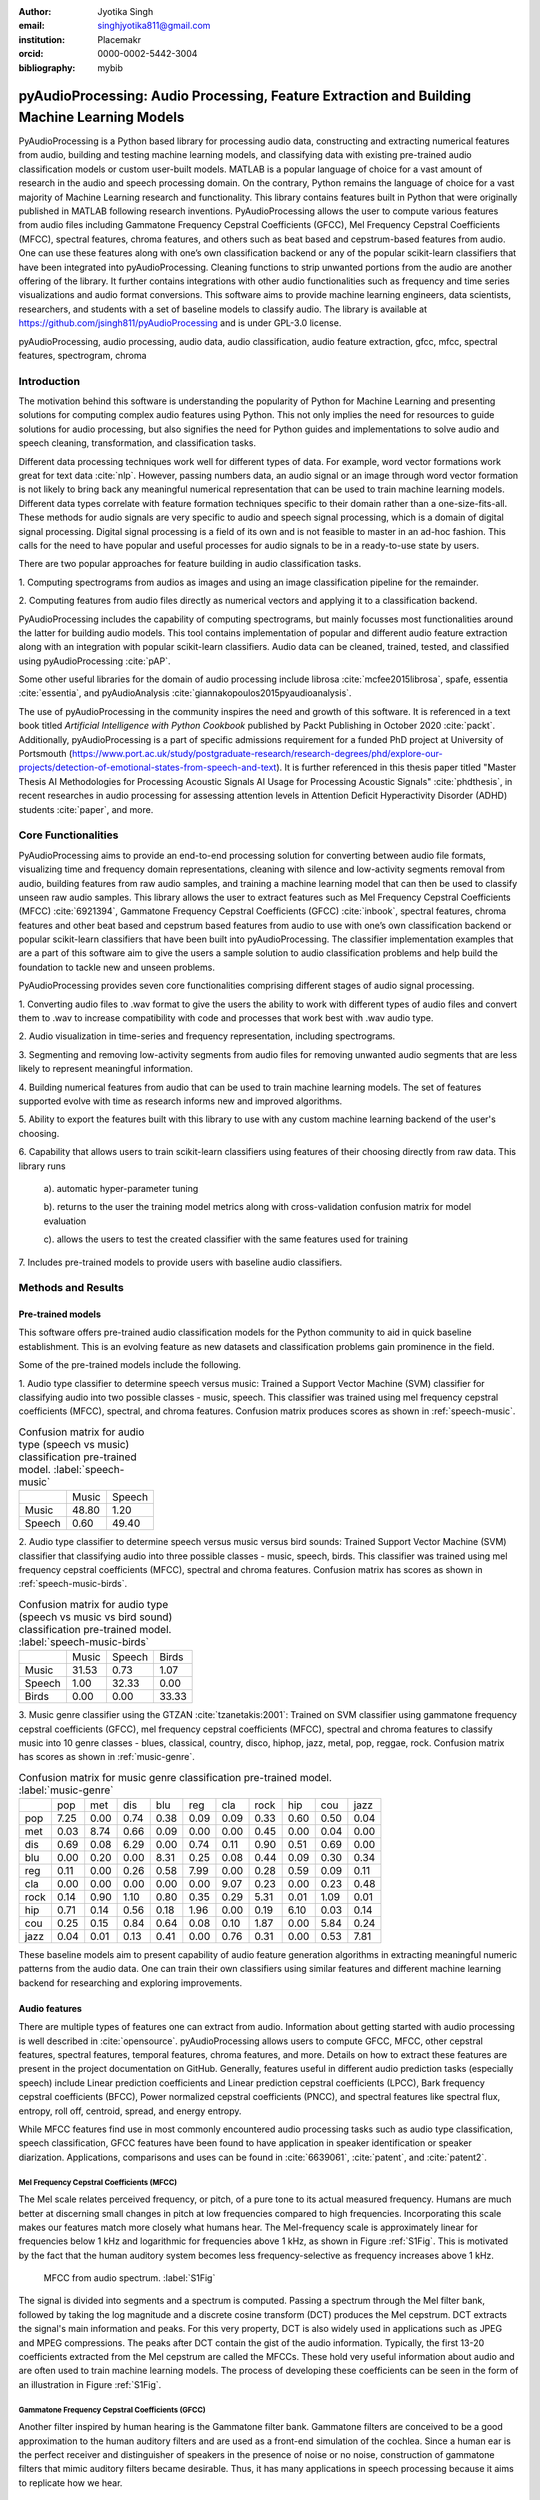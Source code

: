:author: Jyotika Singh
:email: singhjyotika811@gmail.com
:institution: Placemakr
:orcid: 0000-0002-5442-3004

:bibliography: mybib

--------------------------------------------------------------------------------------------
pyAudioProcessing: Audio Processing, Feature Extraction and Building Machine Learning Models
--------------------------------------------------------------------------------------------

.. class:: abstract

    PyAudioProcessing is a Python based library for processing audio data, constructing
    and extracting numerical features from audio, building and testing machine learning
    models, and classifying data with existing pre-trained audio classification models or
    custom user-built models. MATLAB is a popular language of choice for a vast amount of
    research in the audio and speech processing domain. On the contrary, Python remains
    the language of choice for a vast majority of Machine Learning research and
    functionality. This library contains features built in Python that were originally
    published in MATLAB following research inventions. PyAudioProcessing allows the user to
    compute various features from audio files including Gammatone Frequency Cepstral
    Coefficients (GFCC), Mel Frequency Cepstral Coefficients (MFCC), spectral features,
    chroma features, and others such as beat based and cepstrum-based features from audio.
    One can use these features along with one’s own classification backend or any of the
    popular scikit-learn classifiers that have been integrated into pyAudioProcessing.
    Cleaning functions to strip unwanted portions from the audio are another offering of the library.
    It further contains integrations with other audio functionalities such as frequency and time series
    visualizations and audio format conversions. This software aims to provide
    machine learning engineers, data scientists, researchers, and students with a set of baseline models
    to classify audio. The library is available at https://github.com/jsingh811/pyAudioProcessing
    and is under GPL-3.0 license.

.. class:: keywords

   pyAudioProcessing, audio processing, audio data, audio classification, audio feature extraction,
   gfcc, mfcc, spectral features, spectrogram, chroma

Introduction
============

The motivation behind this software is understanding the popularity of Python for
Machine Learning and presenting solutions for computing complex audio features using
Python. This not only implies the need for resources to guide solutions for audio
processing, but also signifies the need for Python guides and implementations to solve
audio and speech cleaning, transformation, and classification tasks.

Different data processing techniques work well for different types of data. For
example, word vector formations work great for text data :cite:`nlp`. However, passing
numbers data, an audio signal or an image through word vector formation is not likely
to bring back any meaningful numerical representation that can be used to train
machine learning models. Different data types correlate with feature formation
techniques specific to their domain rather than a one-size-fits-all. These methods for
audio signals are very specific to audio and speech signal processing, which is a domain
of digital signal processing. Digital signal processing is a field of its own and is not
feasible to master in an ad-hoc fashion. This calls for the need to have popular and
useful processes for audio signals to be in a ready-to-use state by users.

There are two popular approaches for feature building in audio classification tasks.

1. Computing spectrograms from audios as images and using an image classification
pipeline for the remainder.

2. Computing features from audio files directly as numerical vectors and applying
it to a classification backend.

PyAudioProcessing includes the capability of computing spectrograms, but mainly
focusses most functionalities around the latter for building audio models. This tool contains implementation
of popular and different audio feature extraction along with an integration with popular scikit-learn classifiers.
Audio data can be cleaned, trained, tested, and classified using pyAudioProcessing :cite:`pAP`.

Some other useful libraries for the domain of audio processing include librosa
:cite:`mcfee2015librosa`, spafe, essentia :cite:`essentia`, and
pyAudioAnalysis :cite:`giannakopoulos2015pyaudioanalysis`.

The use of pyAudioProcessing in the community inspires the need and growth of this software.
It is referenced in a text book titled `Artificial Intelligence with Python Cookbook` published by
Packt Publishing in October 2020 :cite:`packt`. Additionally, pyAudioProcessing is a part of specific
admissions requirement for a funded PhD project at University of Portsmouth (https://www.port.ac.uk/study/postgraduate-research/research-degrees/phd/explore-our-projects/detection-of-emotional-states-from-speech-and-text).
It is further referenced in this thesis paper titled "Master Thesis AI Methodologies for Processing
Acoustic Signals AI Usage for Processing Acoustic Signals" :cite:`phdthesis`, in recent researches in audio
processing for assessing attention levels in Attention Deficit Hyperactivity Disorder (ADHD)
students :cite:`paper`, and more.

Core Functionalities
====================

PyAudioProcessing aims to provide an end-to-end processing solution for converting between audio file
formats, visualizing time and frequency domain representations, cleaning with silence and low-activity
segments removal from audio, building features from raw audio samples, and training a
machine learning model that can then be used to classify unseen raw audio samples.
This library allows the user to extract features such as Mel Frequency Cepstral Coefficients (MFCC) :cite:`6921394`,
Gammatone Frequency Cepstral Coefficients (GFCC) :cite:`inbook`, spectral features,
chroma features and other beat based and cepstrum based features from audio to use
with one’s own classification backend or popular scikit-learn classifiers that have been
built into pyAudioProcessing. The classifier implementation examples that are a part of this software aim to give the users
a sample solution to audio classification problems and help build the foundation to
tackle new and unseen problems.

PyAudioProcessing provides seven core functionalities comprising different stages of audio signal processing.

1. Converting audio files to .wav  format to give the users the ability to work with different types of audio
files and convert them to .wav to increase compatibility with code and processes that work best with .wav audio type.

2. Audio visualization in time-series and frequency representation, including
spectrograms.

3. Segmenting and removing low-activity segments from audio files for removing unwanted audio segments that are
less likely to represent meaningful information.

4. Building numerical features from audio that can be used to train machine learning models. The set of features
supported evolve with time as research informs new and improved algorithms.

5. Ability to export the features built with this library to use with any custom machine learning backend of
the user's choosing.

6. Capability that allows users to train scikit-learn classifiers using features of their choosing directly
from raw data. This library runs

  a). automatic hyper-parameter tuning

  b). returns to the user the training model metrics along with cross-validation confusion matrix for model evaluation

  c). allows the users to test the created classifier with the same features used for training

7. Includes pre-trained models to provide users with baseline audio
classifiers.



Methods and Results
===================

Pre-trained models
------------------

This software offers pre-trained audio classification models for the Python community to aid in quick baseline establishment.
This is an evolving feature as new datasets and classification problems gain prominence in the field.

Some of the pre-trained models include the following.

1. Audio type classifier to determine speech versus music:
Trained a Support Vector Machine (SVM) classifier for classifying audio into two possible classes - music,
speech. This classifier was trained using mel frequency cepstral coefficients (MFCC), spectral, and chroma features.
Confusion matrix produces scores as shown in :ref:`speech-music`.

.. table:: Confusion matrix for audio type (speech vs music) classification pre-trained model. :label:`speech-music`

     +-----------+------------+------------+
     |           | Music      | Speech     |
     +-----------+------------+------------+
     | Music     | 48.80      | 1.20       |
     +-----------+------------+------------+
     | Speech    | 0.60       | 49.40      |
     +-----------+------------+------------+


2. Audio type classifier to determine speech versus music versus bird sounds:
Trained Support Vector Machine (SVM) classifier that classifying audio into three possible classes -
music, speech, birds. This classifier was trained using mel frequency cepstral coefficients (MFCC), spectral and
chroma features. Confusion matrix has scores as shown in :ref:`speech-music-birds`.

.. table:: Confusion matrix for audio type (speech vs music vs bird sound) classification pre-trained model. :label:`speech-music-birds`

     +-----------+------------+------------+------------+
     |           | Music      | Speech     | Birds      |
     +-----------+------------+------------+------------+
     | Music     | 31.53      | 0.73       | 1.07       |
     +-----------+------------+------------+------------+
     | Speech    | 1.00       | 32.33      | 0.00       |
     +-----------+------------+------------+------------+
     | Birds     | 0.00       | 0.00       | 33.33      |
     +-----------+------------+------------+------------+

3. Music genre classifier using the GTZAN :cite:`tzanetakis:2001`:
Trained on SVM classifier using gammatone frequency cepstral coefficients (GFCC),
mel frequency cepstral coefficients (MFCC), spectral and chroma features to classify
music into 10 genre classes - blues, classical, country, disco, hiphop,
jazz, metal, pop, reggae, rock. Confusion matrix has scores as shown in :ref:`music-genre`.

.. table:: Confusion matrix for music genre classification pre-trained model. :label:`music-genre`
    :class: w

    +------+------+------+------+------+------+------+------+------+------+------+
    |      | pop  | met  | dis  | blu  | reg  | cla  | rock | hip  | cou  | jazz |
    +------+------+------+------+------+------+------+------+------+------+------+
    | pop  | 7.25 | 0.00 | 0.74 | 0.38 | 0.09 | 0.09 | 0.33 | 0.60 | 0.50 | 0.04 |
    +------+------+------+------+------+------+------+------+------+------+------+
    | met  | 0.03 | 8.74 | 0.66 | 0.09 | 0.00 | 0.00 | 0.45 | 0.00 | 0.04 | 0.00 |
    +------+------+------+------+------+------+------+------+------+------+------+
    | dis  | 0.69 | 0.08 | 6.29 | 0.00 | 0.74 | 0.11 | 0.90 | 0.51 | 0.69 | 0.00 |
    +------+------+------+------+------+------+------+------+------+------+------+
    | blu  | 0.00 | 0.20 | 0.00 | 8.31 | 0.25 | 0.08 | 0.44 | 0.09 | 0.30 | 0.34 |
    +------+------+------+------+------+------+------+------+------+------+------+
    | reg  | 0.11 | 0.00 | 0.26 | 0.58 | 7.99 | 0.00 | 0.28 | 0.59 | 0.09 | 0.11 |
    +------+------+------+------+------+------+------+------+------+------+------+
    | cla  | 0.00 | 0.00 | 0.00 | 0.00 | 0.00 | 9.07 | 0.23 | 0.00 | 0.23 | 0.48 |
    +------+------+------+------+------+------+------+------+------+------+------+
    | rock | 0.14 | 0.90 | 1.10 | 0.80 | 0.35 | 0.29 | 5.31 | 0.01 | 1.09 | 0.01 |
    +------+------+------+------+------+------+------+------+------+------+------+
    | hip  | 0.71 | 0.14 | 0.56 | 0.18 | 1.96 | 0.00 | 0.19 | 6.10 | 0.03 | 0.14 |
    +------+------+------+------+------+------+------+------+------+------+------+
    | cou  | 0.25 | 0.15 | 0.84 | 0.64 | 0.08 | 0.10 | 1.87 | 0.00 | 5.84 | 0.24 |
    +------+------+------+------+------+------+------+------+------+------+------+
    | jazz | 0.04 | 0.01 | 0.13 | 0.41 | 0.00 | 0.76 | 0.31 | 0.00 | 0.53 | 7.81 |
    +------+------+------+------+------+------+------+------+------+------+------+


These baseline models aim to present capability of audio feature generation algorithms
in extracting meaningful numeric patterns from the audio data. One can train their own
classifiers using similar features and different machine learning backend for researching
and exploring improvements.


Audio features
--------------

There are multiple types of features one can extract from audio. Information about
getting started with audio processing is well described in :cite:`opensource`.
pyAudioProcessing allows users to compute GFCC, MFCC, other cepstral features, spectral features,
temporal features, chroma features, and more. Details on how to extract these features
are present in the project documentation on GitHub. Generally, features useful in different audio prediction
tasks (especially speech) include Linear prediction coefficients and Linear prediction cepstral coefficients (LPCC),
Bark frequency cepstral coefficients (BFCC), Power normalized cepstral coefficients (PNCC), and
spectral features like spectral flux, entropy, roll off, centroid, spread, and energy entropy.

While MFCC features find use in most commonly encountered audio processing tasks such as audio type
classification, speech classification, GFCC features have been found to have application in speaker
identification or speaker diarization. Applications, comparisons and uses can be found
in :cite:`6639061`, :cite:`patent`, and :cite:`patent2`.


Mel Frequency Cepstral Coefficients (MFCC)
^^^^^^^^^^^^^^^^^^^^^^^^^^^^^^^^^^^^^^^^^^

The Mel scale relates perceived frequency, or pitch, of a pure tone to its actual measured
frequency. Humans are much better at discerning small changes in pitch at low frequencies
compared to high frequencies. Incorporating this scale makes our features match more
closely what humans hear. The Mel-frequency scale is approximately linear for frequencies
below 1 kHz and logarithmic for frequencies above 1 kHz, as shown in Figure :ref:`S1Fig`.
This is motivated by the fact that the human auditory system becomes less frequency-selective as
frequency increases above 1 kHz.

.. figure:: S1_Fig.png
   :scale: 39%
   :figclass: w

   MFCC from audio spectrum. :label:`S1Fig`

The signal is divided into segments and a spectrum is computed.
Passing a spectrum through the Mel filter bank, followed by taking the log magnitude and a
discrete cosine transform (DCT) produces the Mel cepstrum. DCT extracts the signal's main
information and peaks. For this very property, DCT is also widely used in applications such as
JPEG and MPEG compressions. The peaks after DCT contain the gist of the audio information.
Typically, the first 13-20 coefficients extracted from the Mel cepstrum are called the MFCCs.
These hold very useful information about audio and are often used to train machine learning models.
The process of developing these coefficients can be seen in the form of an illustration in Figure :ref:`S1Fig`.


Gammatone Frequency Cepstral Coefficients (GFCC)
^^^^^^^^^^^^^^^^^^^^^^^^^^^^^^^^^^^^^^^^^^^^^^^^

Another filter inspired by human hearing is the Gammatone filter bank. Gammatone filters
are conceived to be a good approximation to the human auditory filters and are used as a
front-end simulation of the cochlea. Since a human ear is the perfect receiver and distinguisher
of speakers in the presence of noise or no noise, construction of gammatone filters that mimic
auditory filters became desirable. Thus, it has many applications in speech processing because
it aims to replicate how we hear.

.. figure:: S2_Fig.png
   :scale: 34%
   :figclass: w

   GFCC from audio spectrum. :label:`S2Fig`

GFCCs are formed by passing the spectrum through Gammatone filter bank, followed by
loudness compression and DCT, as seen in Figure :ref:`S2Fig`. The first
(approximately) 22 features are called GFCCs. GFCCs have a number of applications
in speech processing, such as speaker identification.

Temporal Features
^^^^^^^^^^^^^^^^^

Temporal features from audio are extracted from the signal information in its time domain representations.
Examples include signal energy, entropy, zero crossing rate, etc.


Spectral features
^^^^^^^^^^^^^^^^^

Spectral features on the other hand derive information contained in the frequency domain representation of an audio signal.
The signal can be converted from time domain to frequency domain using Fourier Transform. Useful
features from the signal spectrum include fundamental frequency, spectral entropy, spectral spread, spectral flux,
spectral centroid, spectral roll-off, etc.


Chroma Features
^^^^^^^^^^^^^^^

Chroma features are highly popular for music audio data.
In Western music, the term chroma feature or chromagram closely relates to the twelve different pitch classes.
Chroma-based features, which are also referred to as "pitch class profiles", are a powerful tool for analyzing
music whose pitches can be meaningfully categorized (often into twelve categories) and whose tuning approximates to the equal-tempered scale :cite:`chromawiki`.
A popular characteristic of chroma features is that they capture the harmonic and melodic attributes of audio,
while being robust to changes in timbre and instrumentation.



Audio data cleaning
-------------------

Often times an audio has multiple segments present in the same signal that do not contain anything but
silence or a slight degree of background noise. This makes for the portion of the audio that contain the
least relevant information compared to the rest of the signal.

The audio clip shown in Figure :ref:`S3Fig` is a human saying the word "london" and represents
the audio plotted in time-domain, with signal amplitude as y-axis and sample number as x-axis. The
areas where the signal looks closer to zero/low in amplitude are areas where speech is absent and
represents the pauses the speaker took while saying the word "london".

.. figure:: S3_Fig.png
   :scale: 30%
   :figclass: bht

   Time-series representation of speech for "london". :label:`S3Fig`

Figure :ref:`S4Fig` shows the spectrogram of the same audio signal. A spectrogram contains time
on the x-axis and frequency of the y-axis. A spectrogram is a visual representation of the
spectrum of frequencies of a signal as it varies with time. When applied to an audio signal,
spectrograms are sometimes called sonographs, voiceprints, or voicegrams. When the data are
represented in a 3D plot they may be called waterfalls. As :cite:`wiki-spec` mentions, spectrograms
are used extensively in the fields of music, linguistics, sonar, radar, speech processing, seismology,
and others. Spectrograms of audio can be used to identify spoken words phonetically, and to analyze the
various calls of animals. A spectrogram can be generated by an optical spectrometer, a bank of band-pass
filters, by Fourier transform or by a wavelet transform. A spectrogram is usually depicted as a heat map,
i.e., as an image with the intensity shown by varying the color or brightness.

.. figure:: S4_Fig.png
   :scale: 30%
   :figclass: bht

   Spectrogram of speech for "london". :label:`S4Fig`

After applying the algorithm for signal alteration to remove irrelevant and low activity audio
segments, the resultant audio's time-series plot looks like Figure :ref:`S5Fig`. The spectrogram
looks like Figure :ref:`S6Fig`. It can be seen that the low activity areas are now missing from the
audio and the resultant audio contains more activity filled regions. This algorithm removes silences
as well as low-activity regions from the audio.

.. figure:: S5_Fig.png
   :scale: 30%
   :figclass: bht

   Time-series representation of cleaned speech for "london". :label:`S5Fig`

.. figure:: S6_Fig.png
  :scale: 30%
  :figclass: bht

  Spectrogram of cleaned speech for "london". :label:`S6Fig`

These visualizations were produced using pyAudioProcessing and can be produced for any audio signal
using the library.

Impact on classification tasks example:

A spoken location name classification problem was considered for this evaluation.
The dataset consisted of 23 samples for training per class. The total number of
classes are 2 - london and boston. This dataset can be found linked in the project
readme of pyAudioProcessing. For comparative purposes, the classifier is kept constant
at SVM, and the parameter C is chosen based on grid search for each experiment based
on best precision, recall and F1. Results in table :ref:`clean` show the impact of
applying the low-activity region removal using pyAudioProcessing prior to training
the model using MFCC features from pyAudioProcessing.

It can be seen that the accuracies increased when audios were cleaned prior to training the model.
This is specially useful in cases where silence or low-activity regions in the
audio do not contribute to the predictions and act as noise in the signal.

.. table:: Performance comparison on test data between MFCC feature trained model with and without cleaning. :label:`clean`

   +------------------+------------------+------------------+
   | Features (Tools) | bos acc          | lon acc          |
   +==================+==================+==================+
   | mfcc(l,p,pAP)    | 0.765            | 0.412            |
   +------------------+------------------+------------------+
   | clean+mfcc(pAP)  | 0.823            | 0.471            |
   +------------------+------------------+------------------+


Conclusion
==========

In this paper pyAudioProcessing, an open-source Python library, is presented that implements and integrates a
wide range of audio processing functionalities. Using pyAudioProcessing, one can read and visualize
audios, clean audio signals by removal of irrelevant content, build and extract complex features such
as GFCC, MFCC and other spectrum and cepstrum based features, build classification models,
and use pre-built trained baseline models to classify different types of audio. Wrappers along with
command-line usage examples are provided in the software's readme and wiki for giving the user
flexibility of usage. pyAudioProcessing has been used in active research around audio processing
and can be used as the basis for further python-based research efforts.

pyAudioProcessing is updated frequently in order to apply enhancements and new functionalities
with recent research efforts of the digital signal processing and machine learning community.
Some of the ongoing implementations include LPCC feature additions and integration with deep learning backend.

Acknowledgments
===============

This project was built with the consideration for contributions towards the open-source community.
We want to thank the open-source community and Github for making open-source contributions possible.


References
----------
